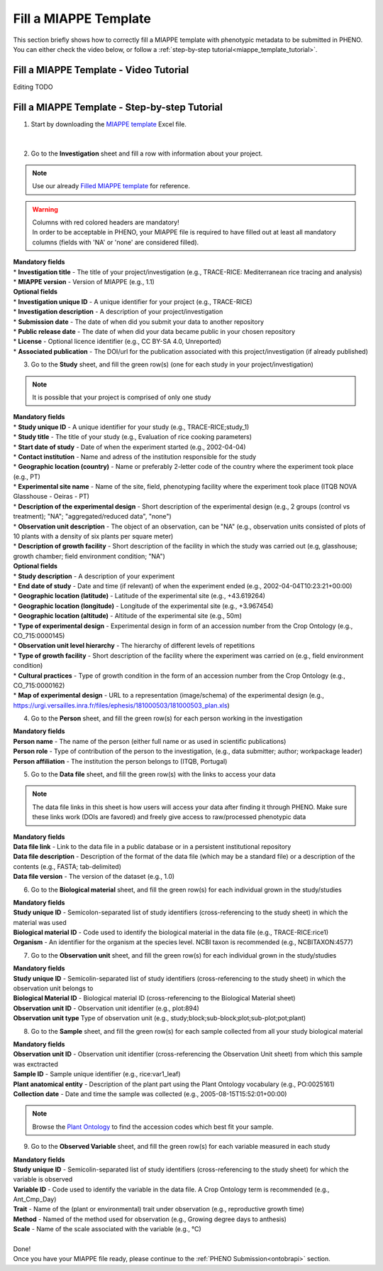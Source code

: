 .. _miappe_template:

Fill a MIAPPE Template
======================

| This section briefly shows how to correctly fill a MIAPPE template with phenotypic metadata to be submitted in PHENO.
| You can either check the video below, or follow a :ref:`step-by-step tutorial<miappe_template_tutorial>`.

Fill a MIAPPE Template - Video Tutorial
---------------------------------------

Editing TODO

.. _miappe_template_tutorial:

Fill a MIAPPE Template - Step-by-step Tutorial
----------------------------------------------

1. Start by downloading the `MIAPPE template <https://github.com/MIAPPE/MIAPPE/blob/master/Templates/MIAPPE_Spreadsheet_Template.xlsx>`_ Excel file.

.. figure:: /images/miappe_template_v1_2.png
   :scale: 60%
   :align: center

|

2. Go to the **Investigation** sheet and fill a row with information about your project.

.. note::
    Use our already `Filled MIAPPE template <https://github.com/MIAPPE/MIAPPE/raw/refs/heads/master/Templates/MIAPPE_Spreadsheet_Template.xlsx>`_ for reference.

.. warning::
    | Columns with red colored headers are mandatory!
    | In order to be acceptable in PHENO, your MIAPPE file is required to have filled out at least all mandatory columns (fields with 'NA' or 'none' are considered filled).

| **Mandatory fields**
| * **Investigation title** - The title of your project/investigation (e.g., TRACE-RICE: Mediterranean rice tracing and analysis)
| * **MIAPPE version** - Version of MIAPPE (e.g., 1.1)

| **Optional fields**
| * **Investigation unique ID** - A unique identifier for your project (e.g., TRACE-RICE)
| * **Investigation description** - A description of your project/investigation
| * **Submission date** - The date of when did you submit your data to another repository
| * **Public release date** - The date of when did your data became public in your chosen repository
| * **License** - Optional licence identifier (e.g., CC BY-SA 4.0, Unreported)
| * **Associated publication** - The DOI/url for the publication associated with this project/investigation (if already published)

3. Go to the **Study** sheet, and fill the green row(s) (one for each study in your project/investigation)

.. note::
    It is possible that your project is comprised of only one study

| **Mandatory fields**
| * **Study unique ID** - A unique identifier for your study (e.g., TRACE-RICE;study_1)
| * **Study title** - The title of your study (e.g., Evaluation of rice cooking parameters)
| * **Start date of study** - Date of when the experiment started (e.g., 2002-04-04)
| * **Contact institution** - Name and adress of the institution responsible for the study
| * **Geographic location (country)** - Name or preferably 2-letter code of the country where the experiment took place (e.g., PT)
| * **Experimental site name** - Name of the site, field, phenotyping facility where the experiment took place (ITQB NOVA Glasshouse - Oeiras - PT)
| * **Description of the experimental design** - Short description of the experimental design (e.g., 2 groups (control vs treatment); "NA"; "aggregated/reduced data", "none")
| * **Observation unit description** - The object of an observation, can be "NA" (e.g., observation units consisted of plots of 10 plants with a density of six plants per square meter)
| * **Description of growth facility** - Short description of the facility in which the study was carried out (e.g, glasshouse; growth chamber; field environment condition; "NA")

| **Optional fields**
| * **Study description** - A description of your experiment
| * **End date of study** - Date and time (if relevant) of when the experiment ended (e.g., 2002-04-04T10:23:21+00:00)
| * **Geographic location (latitude)** - Latitude of the experimental site (e.g., +43.619264)
| * **Geographic location (longitude)** - Longitude of the experimental site (e.g., +3.967454)
| * **Geographic location (altitude)** - Altitude of the experimental site (e.g., 50m)
| * **Type of experimental design** - Experimental design in form of an accession number from the Crop Ontology (e.g., CO_715:0000145)
| * **Observation unit level hierarchy** - The hierarchy of different levels of repetitions
| * **Type of growth facility** - Short description of the facility where the experiment was carried on (e.g., field environment condition)
| * **Cultural practices** - Type of growth condition in the form of an accession number from the Crop Ontology (e.g., CO_715:0000162)
| * **Map of experimental design** - URL to a representation (image/schema) of the experimental design (e.g., https://urgi.versailles.inra.fr/files/ephesis/181000503/181000503_plan.xls)

4. Go to the **Person** sheet, and fill the green row(s) for each person working in the investigation

| **Mandatory fields**
| **Person name** - The name of the person (either full name or as used in scientific publications)
| **Person role** - Type of contribution of the person to the investigation, (e.g., data submitter; author; workpackage leader)
| **Person affiliation** - The institution the person belongs to (ITQB, Portugal)

5. Go to the **Data file** sheet, and fill the green row(s) with the links to access your data

.. note::
    The data file links in this sheet is how users will access your data after finding it through PHENO.
    Make sure these links work (DOIs are favored) and freely give access to raw/processed phenotypic data

| **Mandatory fields**
| **Data file link** - Link to the data file in a public database or in a persistent institutional repository
| **Data file description** - Description of the format of the data file (which may be a standard file) or a description of the contents (e.g., FASTA; tab-delimited)
| **Data file version** - The version of the dataset (e.g., 1.0)

6. Go to the **Biological material** sheet, and fill the green row(s) for each individual grown in the study/studies

| **Mandatory fields**
| **Study unique ID** - Semicolon-separated list of study identifiers (cross-referencing to the study sheet) in which the material was used
| **Biological material ID** - Code used to identify the biological material in the data file (e.g., TRACE-RICE:rice1)
| **Organism** - An identifier for the organism at the species level. NCBI taxon is recommended (e.g., NCBITAXON:4577)

7. Go to the **Observation unit** sheet, and fill the green row(s) for each individual grown in the study/studies

| **Mandatory fields**
| **Study unique ID** - Semicolin-separated list of study identifiers (cross-referencing to the study sheet) in which the observation unit belongs to
| **Biological Material ID** - Biological material ID (cross-referencing to the Biological Material sheet)
| **Observation unit ID** - Observation unit identifier (e.g., plot:894)
| **Observation unit type** Type of observation unit (e.g., study;block;sub-block;plot;sub-plot;pot;plant)

8. Go to the **Sample** sheet, and fill the green row(s) for each sample collected from all your study biological material

| **Mandatory fields**
| **Observation unit ID** - Observation unit identifier (cross-referencing the Observation Unit sheet) from which this sample was exctracted
| **Sample ID** - Sample unique identifier (e.g., rice:var1_leaf)
| **Plant anatomical entity** - Description of the plant part using the Plant Ontology vocabulary (e.g., PO:0025161)
| **Collection date** - Date and time the sample was collected (e.g., 2005-08-15T15:52:01+00:00)

.. note::
    Browse the `Plant Ontology <https://archive.plantontology.org/>`_ to find the accession codes which best fit your sample.

9. Go to the **Observed Variable** sheet, and fill the green row(s) for each variable measured in each study

| **Mandatory fields**
| **Study unique ID** - Semicolin-separated list of study identifiers (cross-referencing to the study sheet) for which the variable is observed
| **Variable ID** - Code used to identify the variable in the data file. A Crop Ontology term is recommended (e.g., Ant_Cmp_Day)
| **Trait** - Name of the (plant or environmental) trait under observation (e.g., reproductive growth time)
| **Method** - Named of the method used for observation (e.g., Growing degree days to anthesis)
| **Scale** - Name of the scale associated with the variable (e.g., °C)
|
| Done!
| Once you have your MIAPPE file ready, please continue to the :ref:`PHENO Submission<ontobrapi>` section.
